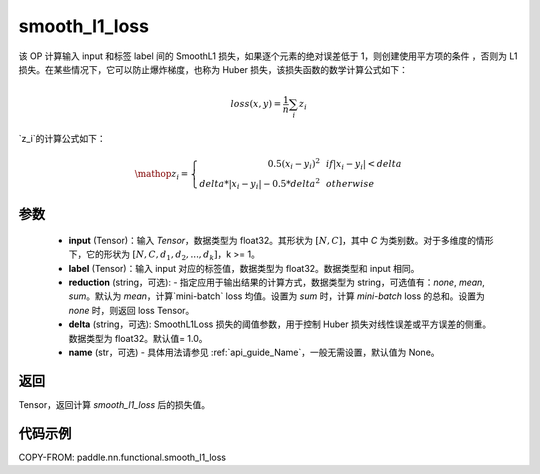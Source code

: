 .. _cn_paddle_nn_functional_loss_smooth_l1:

smooth_l1_loss
-------------------------------

.. py:function:: paddle.nn.functional.smooth_l1_loss(input, label, reduction='mean', delta=1.0, name=None)

该 OP 计算输入 input 和标签 label 间的 SmoothL1 损失，如果逐个元素的绝对误差低于 1，则创建使用平方项的条件
，否则为 L1 损失。在某些情况下，它可以防止爆炸梯度，也称为 Huber 损失，该损失函数的数学计算公式如下：

    .. math::
         loss(x,y) = \frac{1}{n}\sum_{i}z_i

`z_i`的计算公式如下：

    .. math::

        \mathop{z_i} = \left\{\begin{array}{rcl}
        0.5(x_i - y_i)^2 & & {if |x_i - y_i| < delta} \\
        delta * |x_i - y_i| - 0.5 * delta^2 & & {otherwise}
        \end{array} \right.

参数
::::::::::
    - **input** (Tensor)：输入 `Tensor`，数据类型为 float32。其形状为 :math:`[N, C]`，其中 `C` 为类别数。对于多维度的情形下，它的形状为 :math:`[N, C, d_1, d_2, ..., d_k]`，k >= 1。
    - **label** (Tensor)：输入 input 对应的标签值，数据类型为 float32。数据类型和 input 相同。
    - **reduction** (string，可选): - 指定应用于输出结果的计算方式，数据类型为 string，可选值有：`none`, `mean`, `sum`。默认为 `mean`，计算`mini-batch` loss 均值。设置为 `sum` 时，计算 `mini-batch` loss 的总和。设置为 `none` 时，则返回 loss Tensor。
    - **delta** (string，可选): SmoothL1Loss 损失的阈值参数，用于控制 Huber 损失对线性误差或平方误差的侧重。数据类型为 float32。默认值= 1.0。
    - **name** (str，可选) - 具体用法请参见 :ref:`api_guide_Name`，一般无需设置，默认值为 None。



返回
:::::::::
Tensor，返回计算 `smooth_l1_loss` 后的损失值。


代码示例
:::::::::

COPY-FROM: paddle.nn.functional.smooth_l1_loss
